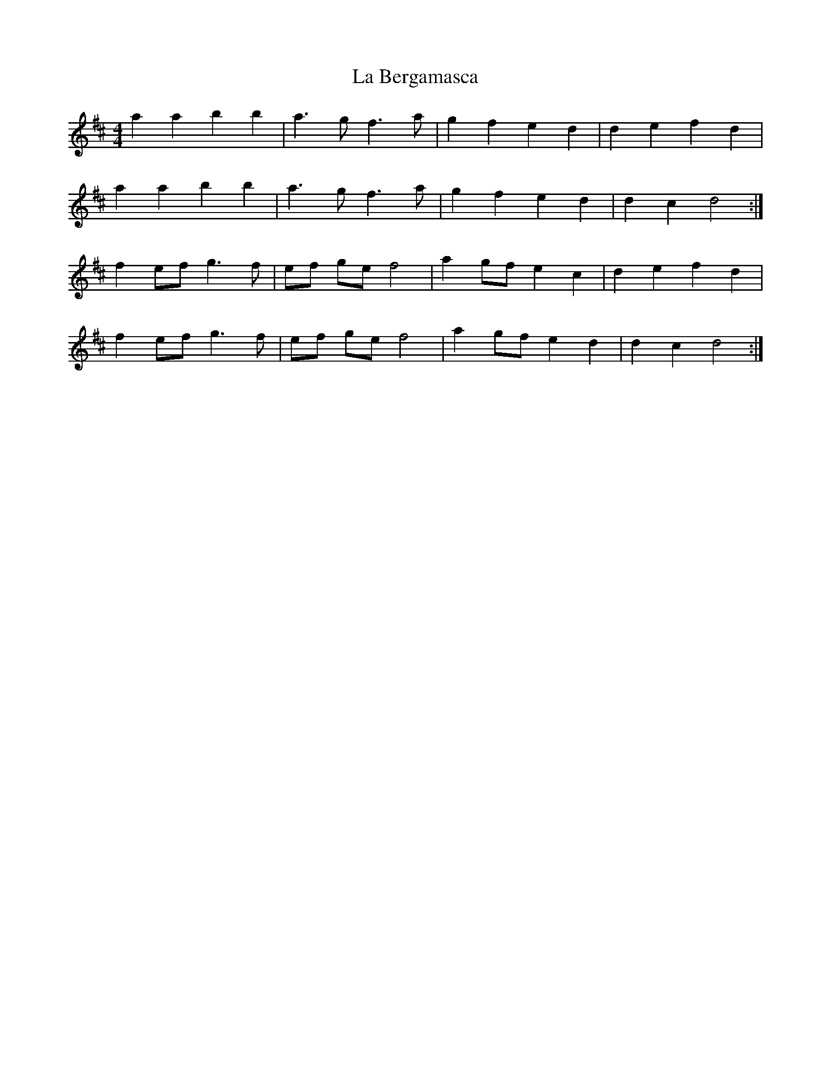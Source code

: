 X: 22192
T: La Bergamasca
R: barndance
M: 4/4
K: Dmajor
a2 a2 b2 b2|a3 g f3 a|g2 f2 e2 d2|d2 e2 f2 d2|
a2 a2 b2 b2|a3 g f3 a|g2 f2 e2 d2|d2 c2 d4:|
f2 ef g3 f|ef ge f4|a2 gf e2 c2|d2 e2 f2 d2|
f2 ef g3 f|ef ge f4|a2 gf e2 d2|d2 c2 d4:|

